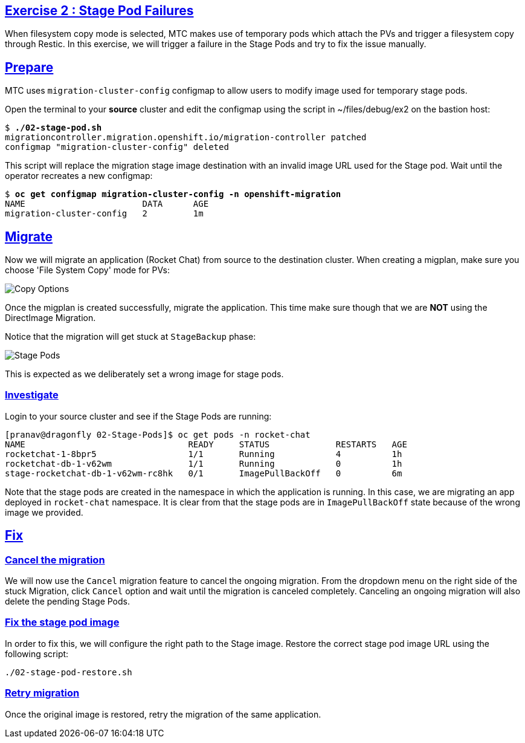:sectlinks:
:markup-in-source: verbatim,attributes,quotes
:OCP4_GUID: %ocp4_guid%
:OCP4_DOMAIN: %ocp4_domain%
:OCP4_SSH_USER: %ocp4_ssh_user%
:OCP4_PASSWORD: %ocp4_password%

== Exercise 2 : Stage Pod Failures

When filesystem copy mode is selected, MTC makes use of temporary pods which attach the PVs and trigger a filesystem copy through Restic. In this exercise, we will trigger a failure in the Stage Pods and try to fix the issue manually.

## Prepare

MTC uses `migration-cluster-config` configmap to allow users to modify image used for temporary stage pods.

Open the terminal to your *source* cluster and edit the configmap using the script in ~/files/debug/ex2 on the bastion host:

[source,subs="{markup-in-source}"]
--------------------------------------------------------------------------------
$ **./02-stage-pod.sh**
migrationcontroller.migration.openshift.io/migration-controller patched
configmap "migration-cluster-config" deleted
--------------------------------------------------------------------------------

This script will replace the migration stage image destination with an invalid image URL used for the Stage pod.
Wait until the operator recreates a new configmap:

[source,subs="{markup-in-source}"]
--------------------------------------------------------------------------------
$ **oc get configmap migration-cluster-config -n openshift-migration**
NAME                       DATA      AGE
migration-cluster-config   2         1m
--------------------------------------------------------------------------------

## Migrate

Now we will migrate an application (Rocket Chat) from source to the destination cluster. When creating a migplan, make sure you choose 'File System Copy' mode for PVs:

image:../../screenshots/debug/ex2/copy-options.png[Copy Options]

Once the migplan is created successfully, migrate the application.
This time make sure though that we are *NOT* using the DirectImage Migration.

Notice that the migration will get stuck at `StageBackup` phase:

image:../../screenshots/debug/ex2/stage-pods.png[Stage Pods]

This is expected as we deliberately set a wrong image for stage pods.

### Investigate

Login to your source cluster and see if the Stage Pods are running:

```sh
[pranav@dragonfly 02-Stage-Pods]$ oc get pods -n rocket-chat
NAME                                READY     STATUS             RESTARTS   AGE
rocketchat-1-8bpr5                  1/1       Running            4          1h
rocketchat-db-1-v62wm               1/1       Running            0          1h
stage-rocketchat-db-1-v62wm-rc8hk   0/1       ImagePullBackOff   0          6m
```

Note that the stage pods are created in the namespace in which the application is running. In this case, we are migrating an app deployed in `rocket-chat` namespace. It is clear from that the stage pods are in `ImagePullBackOff` state because of the wrong image we provided.

## Fix


### Cancel the migration

We will now use the `Cancel` migration feature to cancel the ongoing migration. From the dropdown menu on the right side of the stuck Migration, click `Cancel` option and wait until the migration is canceled completely. Canceling an ongoing migration will also delete the pending Stage Pods.

### Fix the stage pod image

In order to fix this, we will configure the right path to the Stage image. Restore the correct stage pod image URL using the following script:

```sh
./02-stage-pod-restore.sh
```

### Retry migration

Once the original image is restored, retry the migration of the same application.



